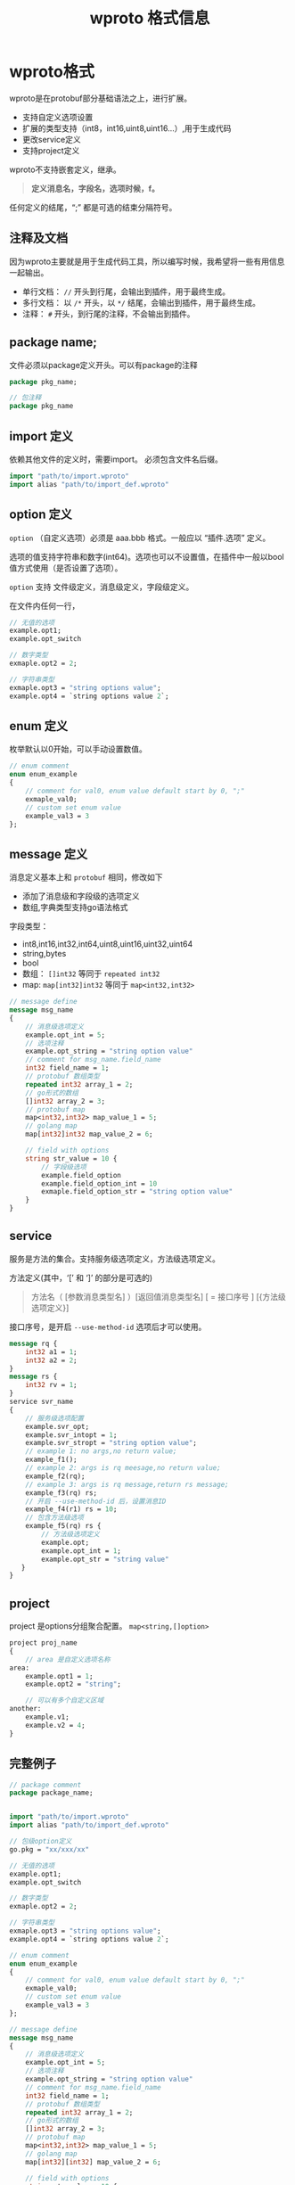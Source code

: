 #+title:  wproto 格式信息
#+startup: content
* wproto格式
wproto是在protobuf部分基础语法之上，进行扩展。
 - 支持自定义选项设置
 - 扩展的类型支持（int8，int16,uint8,uint16...）,用于生成代码
 - 更改service定义
 - 支持project定义
wproto不支持嵌套定义，继承。 
#+begin_quote
*定义消息名，字段名，选项时候，f。*
#+end_quote

任何定义的结尾，“;” 都是可选的结束分隔符号。

** 注释及文档
因为wproto主要就是用于生成代码工具，所以编写时候，我希望将一些有用信息一起输出。
 - 单行文档： ~//~ 开头到行尾，会输出到插件，用于最终生成。
 - 多行文档： 以 ~/*~ 开头，以 ~*/~ 结尾，会输出到插件，用于最终生成。
 - 注释： ~#~ 开头，到行尾的注释，不会输出到插件。
** package name;
文件必须以package定义开头。可以有package的注释
#+begin_src protobuf
package pkg_name;
#+end_src

#+begin_src protobuf
// 包注释
package pkg_name
#+end_src
** import 定义
依赖其他文件的定义时，需要import。 必须包含文件名后缀。

#+begin_src protobuf
import "path/to/import.wproto"
import alias "path/to/import_def.wproto"
#+end_src

** option 定义
~option~ （自定义选项）必须是 aaa.bbb 格式。一般应以 “插件.选项” 定义。

选项的值支持字符串和数字(int64)。选项也可以不设置值，在插件中一般以bool值方式使用（是否设置了选项）。

~option~ 支持 文件级定义，消息级定义，字段级定义。

在文件内任何一行，

#+begin_src protobuf
// 无值的选项
example.opt1;
example.opt_switch

// 数字类型
exmaple.opt2 = 2;

// 字符串类型
exmaple.opt3 = "string options value";
example.opt4 = `string options value 2`;
#+end_src

** enum 定义
枚举默认以0开始，可以手动设置数值。
#+begin_src protobuf
// enum comment
enum enum_example
{
    // comment for val0, enum value default start by 0, ";"
    exmaple_val0;
    // custom set enum value
    example_val3 = 3
};
#+end_src

** message 定义
消息定义基本上和 ~protobuf~ 相同，修改如下
 - 添加了消息级和字段级的选项定义
 - 数组,字典类型支持go语法格式
字段类型：
  - int8,int16,int32,int64,uint8,uint16,uint32,uint64
  - string,bytes
  - bool
  - 数组： ~[]int32~ 等同于 ~repeated int32~
  - map: ~map[int32]int32~ 等同于 ~map<int32,int32>~
#+begin_src protobuf
// message define
message msg_name
{
    // 消息级选项定义
    example.opt_int = 5;
    // 选项注释
    example.opt_string = "string option value"
    // comment for msg_name.field_name 
    int32 field_name = 1;
    // protobuf 数组类型
    repeated int32 array_1 = 2;
    // go形式的数组
    []int32 array_2 = 3;
    // protobuf map
    map<int32,int32> map_value_1 = 5;
    // golang map
    map[int32]int32 map_value_2 = 6;

    // field with options
    string str_value = 10 {
        // 字段级选项
        example.field_option
        example.field_option_int = 10
        exmaple.field_option_str = "string option value"
    }
}
#+end_src

** service
服务是方法的集合。支持服务级选项定义，方法级选项定义。

方法定义(其中，‘[’ 和 ‘]’ 的部分是可选的)
#+begin_quote
方法名（ [参数消息类型名] ）[返回值消息类型名] [ = 接口序号 ] [{方法级选项定义}]
#+end_quote

接口序号，是开启 ~--use-method-id~ 选项后才可以使用。

#+begin_src protobuf
message rq {
    int32 a1 = 1;
    int32 a2 = 2;
}
message rs {
    int32 rv = 1;
}
service svr_name
{
    // 服务级选项配置
    example.svr_opt;
    example.svr_intopt = 1;
    example.svr_stropt = "string option value";
    // example 1: no args,no return value;
    example_f1();
    // example 2: args is rq meesage,no return value;
    example_f2(rq);
    // example 3: args is rq message,return rs message;
    example_f3(rq) rs;
    // 开启 --use-method-id 后，设置消息ID
    example_f4(r1) rs = 10;
    // 包含方法级选项
    example_f5(rq) rs {
        // 方法级选项定义
        example.opt;
        example.opt_int = 1;
        example.opt_str = "string value"
   }
}
#+end_src

** project
project 是options分组聚合配置。 ~map<string,[]option>~

#+begin_src protobuf
project proj_name
{
    // area 是自定义选项名称
area:
    example.opt1 = 1;
    example.opt2 = "string";

    // 可以有多个自定义区域 
another:
    example.v1;
    example.v2 = 4;
}
#+end_src

** 完整例子
#+begin_src protobuf
// package comment
package package_name;


import "path/to/import.wproto"
import alias "path/to/import_def.wproto"

// 包级option定义
go.pkg = "xx/xxx/xx"

// 无值的选项
example.opt1;
example.opt_switch

// 数字类型
exmaple.opt2 = 2;

// 字符串类型
exmaple.opt3 = "string options value";
example.opt4 = `string options value 2`;

// enum comment
enum enum_example
{
    // comment for val0, enum value default start by 0, ";"
    exmaple_val0;
    // custom set enum value
    example_val3 = 3
};

// message define
message msg_name
{
    // 消息级选项定义
    example.opt_int = 5;
    // 选项注释
    example.opt_string = "string option value"
    // comment for msg_name.field_name 
    int32 field_name = 1;
    // protobuf 数组类型
    repeated int32 array_1 = 2;
    // go形式的数组
    []int32 array_2 = 3;
    // protobuf map
    map<int32,int32> map_value_1 = 5;
    // golang map
    map[int32][int32] map_value_2 = 6;

    // field with options
    string str_value = 10 {
        // 字段级选项
        example.field_option
        example.field_option_int = 10
        exmaple.field_option_str = "string option value"
    }
}

message rq {
    int32 a1 = 1;
    int32 a2 = 2;
}
message rs {
    int32 rv = 1;
}
service svr_name
{
    // 服务级选项配置
    example.svr_opt;
    example.svr_intopt = 1;
    example.svr_stropt = "string option value";
    // example 1: no args,no return value;
    example_f1();
    // example 2: args is rq meesage,no return value;
    example_f2(rq);
    // example 3: args is rq message,return rs message;
    example_f3(rq) rs;
    // 开启 --use-method-id 后，设置消息ID
    example_f4(r1) rs = 10;
    // 包含方法级选项
    example_f5(rq) rs {
        // 方法级选项定义
        example.opt;
        example.opt_int = 1;
        example.opt_str = "string value"
   }
}

// project定义
project proj_name
{
    // area 是自定义选项名称
area:
    example.opt1 = 1;
    example.opt2 = "string";

    // 可以有多个自定义区域 
another:
    example.v1;
    example.v2 = 4;
}
#+end_src

